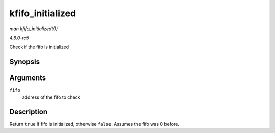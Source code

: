 .. -*- coding: utf-8; mode: rst -*-

.. _API-kfifo-initialized:

=================
kfifo_initialized
=================

*man kfifo_initialized(9)*

*4.6.0-rc5*

Check if the fifo is initialized


Synopsis
========

.. c:function:: kfifo_initialized( fifo )

Arguments
=========

``fifo``
    address of the fifo to check


Description
===========

Return ``true`` if fifo is initialized, otherwise ``false``. Assumes the
fifo was 0 before.


.. ------------------------------------------------------------------------------
.. This file was automatically converted from DocBook-XML with the dbxml
.. library (https://github.com/return42/sphkerneldoc). The origin XML comes
.. from the linux kernel, refer to:
..
.. * https://github.com/torvalds/linux/tree/master/Documentation/DocBook
.. ------------------------------------------------------------------------------
